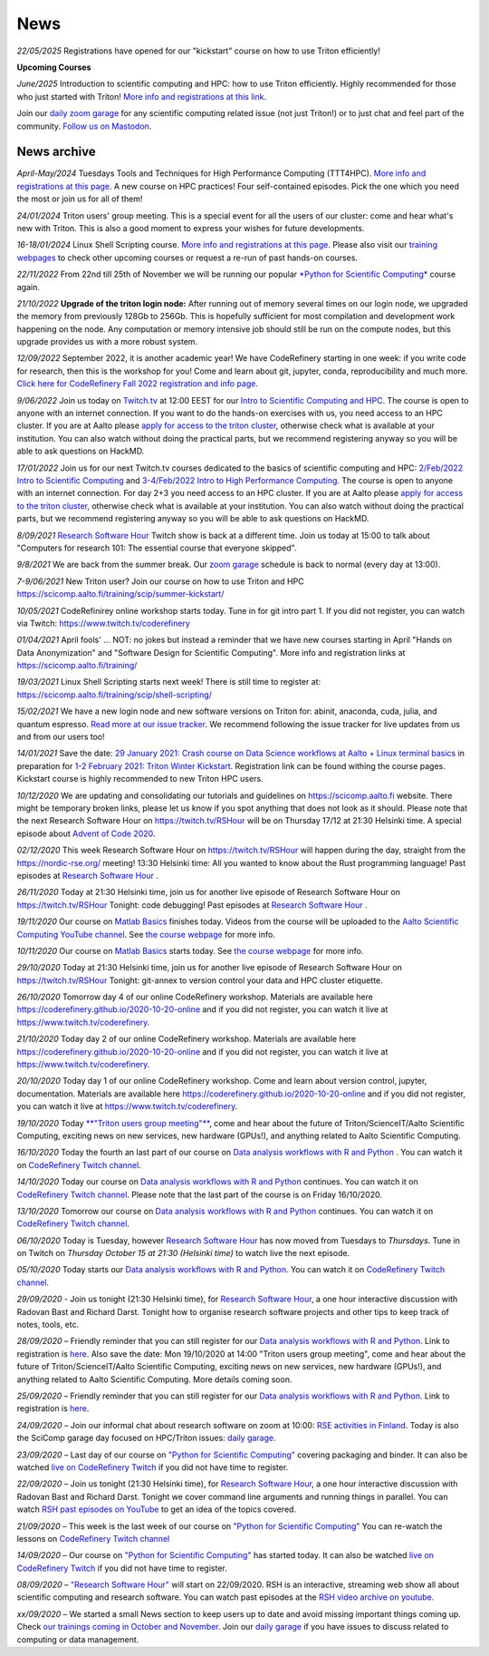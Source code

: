 ====
News
====

*22/05/2025* Registrations have opened for our "kickstart" course on how to use Triton efficiently!

**Upcoming Courses**

*June/2025* Introduction to scientific computing and HPC: how to use Triton efficiently. Highly recommended for those who just started with Triton! `More info and registrations at this link <https://scicomp.aalto.fi/training/scip/kickstart-2025/>`__. 

Join our `daily zoom garage </help/garage/>`__ for any scientific computing related issue (not just Triton!) or to just chat and feel part of the community.  `Follow us on Mastodon <https://fosstodon.org/@SciCompAalto>`__.

News archive
~~~~~~~~~~~~

*April-May/2024* Tuesdays Tools and Techniques for High Performance Computing (TTT4HPC). `More info and registrations at this page <https://scicomp.aalto.fi/training/scip/ttt4hpc-2024/>`__. A new course on HPC practices! Four self-contained episodes. Pick the one which you need the most or join us for all of them!

*24/01/2024* Triton users' group meeting. This is a special event for all the users of our cluster: come and hear what's new with Triton. This is also a good moment to express your wishes for future developments.

*16-18/01/2024* Linux Shell Scripting course. `More info and registrations at this page <https://scicomp.aalto.fi/training/scip/shell-scripting-2024/>`__. Please also visit our `training webpages </training/>`__ to check other upcoming courses or request a re-run of past hands-on courses.

*22/11/2022* From 22nd till 25th of November we will be running our popular `*Python for Scientific Computing* </training/scip/python-for-scicomp-2022/>`__ course again.

*21/10/2022* **Upgrade of the triton login node:** After running out of memory several times on our login node, we upgraded the memory from previously 128Gb to 256Gb. This is hopefully sufficient for most compilation and development work happening on the node. Any computation or memory intensive job should still be run on the compute nodes, but this upgrade provides us with a more robust system.

*12/09/2022* September 2022, it is another academic year! We have CodeRefinery starting in one week: if you write code for research, then this is the workshop for you! Come and learn about git, jupyter, conda, reproducibility and much more. `Click here for CodeRefinery Fall 2022 registration and info page <https://coderefinery.github.io/2022-09-20-workshop/>`__. 

*9/06/2022* Join us today on `Twitch.tv <https://www.twitch.tv/coderefinery>`_ at 12:00 EEST for our `Intro to Scientific Computing and HPC <https://scicomp.aalto.fi/training/scip/kickstart-2022-summer/>`__. The course is open to anyone with an internet connection. If you want to do the hands-on exercises with us, you need access to an HPC cluster. If you are at Aalto please `apply for access to the triton cluster <https://scicomp.aalto.fi/triton/accounts/>`_, otherwise check what is available at your institution. You can also watch without doing the practical parts, but we recommend registering anyway so you will be able to ask questions on HackMD. 

*17/01/2022* Join us for our next Twitch.tv courses dedicated to the basics of scientific computing and HPC: `2/Feb/2022 Intro to Scientific Computing <https://scicomp.aalto.fi/training/scip/getting-started-with-scientific-computing/>`__ and `3-4/Feb/2022 Intro to High Performance Computing <https://scicomp.aalto.fi/training/scip/winter-kickstart/>`__. The course is open to anyone with an internet connection. For day 2+3 you need access to an HPC cluster. If you are at Aalto please `apply for access to the triton cluster <https://scicomp.aalto.fi/triton/accounts/>`__, otherwise check what is available at your institution. You can also watch without doing the practical parts, but we recommend registering anyway so you will be able to ask questions on HackMD. 

*8/09/2021* `Research Software Hour <https://researchsoftwarehour.github.io/>`__ Twitch show is back at a different time. Join us today at 15:00 to talk about "Computers for research 101: The essential course that everyone skipped".

*9/8/2021* We are back from the summer break. Our  `zoom garage </help/garage/>`__ schedule is back to normal (every day at 13:00).

*7-9/06/2021* New Triton user? Join our course on how to use Triton and HPC https://scicomp.aalto.fi/training/scip/summer-kickstart/

*10/05/2021* CodeRefinirey online workshop starts today. Tune in for git intro part 1. If you did not register, you can watch via Twitch: https://www.twitch.tv/coderefinery

*01/04/2021* April fools' ... NOT: no jokes but instead a reminder that we have new courses starting in April "Hands on Data Anonymization" and "Software Design for Scientific Computing". More info and registration links at https://scicomp.aalto.fi/training/
 
*19/03/2021* Linux Shell Scripting starts next week! There is still time to register at: https://scicomp.aalto.fi/training/scip/shell-scripting/

*15/02/2021* We have a new login node and new software versions on Triton for: abinit, anaconda, cuda, julia, and quantum espresso. `Read more at our issue tracker <https://version.aalto.fi/gitlab/AaltoScienceIT/triton/issues/956>`__. We recommend following the issue tracker for live updates from us and from our users too!

*14/01/2021* Save the date: `29 January 2021: Crash course on Data Science workflows at Aalto + Linux terminal basics <https://scicomp.aalto.fi/training/scip/intro-linux-aalto-computing/>`__ in preparation for `1-2 February 2021: Triton Winter Kickstart <https://scicomp.aalto.fi/training/scip/winter-kickstart/>`__. Registration link can be found withing the course pages. Kickstart course is highly recommended to new Triton HPC users.

*10/12/2020* We are updating and consolidating our tutorials and guidelines on https://scicomp.aalto.fi website. There might be temporary broken links, please let us know if you spot anything that does not look as it should. Please note that the next Research Software Hour on https://twitch.tv/RSHour will be on Thursday 17/12 at 21:30 Helsinki time. A special episode about `Advent of Code 2020 <https://adventofcode.com/>`__.

*02/12/2020* This week Research Software Hour on https://twitch.tv/RSHour will happen during the day, straight from the https://nordic-rse.org/ meeting! 13:30 Helsinki time: All you wanted to know about the Rust programming language! Past episodes at `Research Software Hour <https://researchsoftwarehour.github.io/>`__ .

*26/11/2020* Today at 21:30 Helsinki time, join us for another live episode of  Research Software Hour on https://twitch.tv/RSHour Tonight: code debugging! Past episodes at `Research Software Hour <https://researchsoftwarehour.github.io/>`__ .

*19/11/2020* Our course on `Matlab Basics </training/scip/matlab-basics/>`__ finishes today. Videos from the course will be uploaded to the `Aalto Scientific Computing YouTube channel <https://www.youtube.com/channel/UCNErdFO1_GzSkDx0bLKWXOA/>`__. See `the course webpage <https://version.aalto.fi/gitlab/eglerean/matlabcourse/-/tree/master/AY20202021/MatlabBasics2020#matlab-basics-2020-ay-2020-2021>`__ for more info. 

*10/11/2020* Our course on `Matlab Basics </training/scip/matlab-basics/>`__ starts today. See `the course webpage <https://version.aalto.fi/gitlab/eglerean/matlabcourse/-/tree/master/AY20202021/MatlabBasics2020#matlab-basics-2020-ay-2020-2021>`__ for more info.

*29/10/2020* Today at 21:30 Helsinki time, join us for another live episode of  Research Software Hour on https://twitch.tv/RSHour Tonight: git-annex to version control your data and HPC cluster etiquette.

*26/10/2020* Tomorrow day 4 of our online CodeRefinery workshop. Materials are available here https://coderefinery.github.io/2020-10-20-online and if you did not register, you can watch it live at https://www.twitch.tv/coderefinery.

*21/10/2020* Today day 2 of our online CodeRefinery workshop. Materials are available here https://coderefinery.github.io/2020-10-20-online and if you did not register, you can watch it live at https://www.twitch.tv/coderefinery.

*20/10/2020* Today day 1 of our online CodeRefinery workshop. Come and learn about version control, jupyter, documentation. Materials are available here https://coderefinery.github.io/2020-10-20-online and if you did not register, you can watch it live at https://www.twitch.tv/coderefinery.

*19/10/2020* Today `**"Triton users group meeting"** <https://scicomp.aalto.fi/news/usergroup2020/>`__, come and hear about the future of Triton/ScienceIT/Aalto Scientific Computing, exciting news on new services, new hardware (GPUs!), and anything related to Aalto Scientific Computing. 

*16/10/2020* Today the fourth an last part of our course on `Data analysis workflows with R and Python <https://scicomp.aalto.fi/training/scip/data-analysis/>`__ . You can watch it on `CodeRefinery Twitch channel <https://www.twitch.tv/coderefinery>`__.

*14/10/2020* Today our course on `Data analysis workflows with R and Python <https://scicomp.aalto.fi/training/scip/data-analysis/>`__ continues. You can watch it on `CodeRefinery Twitch channel <https://www.twitch.tv/coderefinery>`__. Please note that the last part of the course is on Friday 16/10/2020. 

*13/10/2020* Tomorrow our course on `Data analysis workflows with R and Python <https://scicomp.aalto.fi/training/scip/data-analysis/>`__ continues. You can watch it on `CodeRefinery Twitch channel <https://www.twitch.tv/coderefinery>`__. 

*06/10/2020* Today is Tuesday, however `Research Software Hour <https://researchsoftwarehour.github.io/>`__ has now moved from Tuesdays to *Thursdays*. Tune in on Twitch on *Thursday October 15 at 21:30 (Helsinki time)* to watch live the next episode.

*05/10/2020* Today starts our `Data analysis workflows with R and Python <https://scicomp.aalto.fi/training/scip/data-analysis/>`__. You can watch it on `CodeRefinery Twitch channel <https://www.twitch.tv/coderefinery>`__.  

*29/09/2020* - Join us tonight (21:30 Helsinki time), for `Research Software Hour <https://researchsoftwarehour.github.io/>`__, a one hour interactive discussion with Radovan Bast and Richard Darst. Tonight how to organise research software projects and other tips to keep track of notes, tools, etc.

*28/09/2020* – Friendly reminder that you can still register for our `Data analysis workflows with R and Python <https://scicomp.aalto.fi/training/scip/data-analysis/>`__. Link to registration is `here <https://link.webropolsurveys.com/Participation/Public/5cd6e04a-f735-4655-93b4-28c19228e03a?displayId=Fin2058059>`__. Also save the date: Mon 19/10/2020 at 14:00 "Triton users group meeting", come and hear about the future of Triton/ScienceIT/Aalto Scientific Computing, exciting news on new services, new hardware (GPUs!), and anything related to Aalto Scientific Computing. More details coming soon.  

*25/09/2020* – Friendly reminder that you can still register for our `Data analysis workflows with R and Python <https://scicomp.aalto.fi/training/scip/data-analysis/>`__. Link to registration is `here <https://link.webropolsurveys.com/Participation/Public/5cd6e04a-f735-4655-93b4-28c19228e03a?displayId=Fin2058059>`__.  

*24/09/2020* – Join our informal chat about research software on zoom at 10:00: `RSE activities in Finland <https://nordic-rse.org/communities/finland/>`__. Today is also the SciComp garage day focused on HPC/Triton issues: `daily garage </help/garage/>`__.  

*23/09/2020* – Last day of our course on `"Python for Scientific Computing" <training/scip/python-for-scicomp>`__ covering packaging and binder. It can also be watched `live on CodeRefinery Twitch <https://www.twitch.tv/coderefinery>`__ if you did not have time to register. 

*22/09/2020* – Join us tonight (21:30 Helsinki time), for `Research Software Hour <https://researchsoftwarehour.github.io/>`__, a one hour interactive discussion with Radovan Bast and Richard Darst. Tonight we cover command line arguments and running things in parallel. You can watch `RSH past episodes on YouTube <https://www.youtube.com/playlist?list=PLpLblYHCzJAB6blBBa0O2BEYadVZV3JYf>`__ to get an idea of the topics covered. 

*21/09/2020* – This week is the last week of our course on `"Python for Scientific Computing" </training/scip/python-for-scicomp>`__ You can re-watch the lessons on 
`CodeRefinery Twitch channel <https://www.twitch.tv/coderefinery>`__

*14/09/2020* – Our course on `"Python for Scientific Computing" <training/scip/python-for-scicomp>`__ has started today. It can also be watched `live on CodeRefinery Twitch <https://www.twitch.tv/coderefinery>`__ if you did not have time to register. 

*08/09/2020* – `"Research Software Hour" <https://researchsoftwarehour.github.io/>`__ will start on 22/09/2020. RSH is an interactive, streaming web show all about scientific computing and research software. You can watch past episodes at the `RSH video archive on youtube. <https://www.youtube.com/playlist?list=PLpLblYHCzJAB6blBBa0O2BEYadVZV3JYf>`__

*xx/09/2020* – We started a small News section to keep users up to date and avoid missing important things coming up. Check `our trainings coming in October and November </training/>`__. Join our `daily garage </help/garage/>`__ if you have issues to discuss related to computing or data management.




